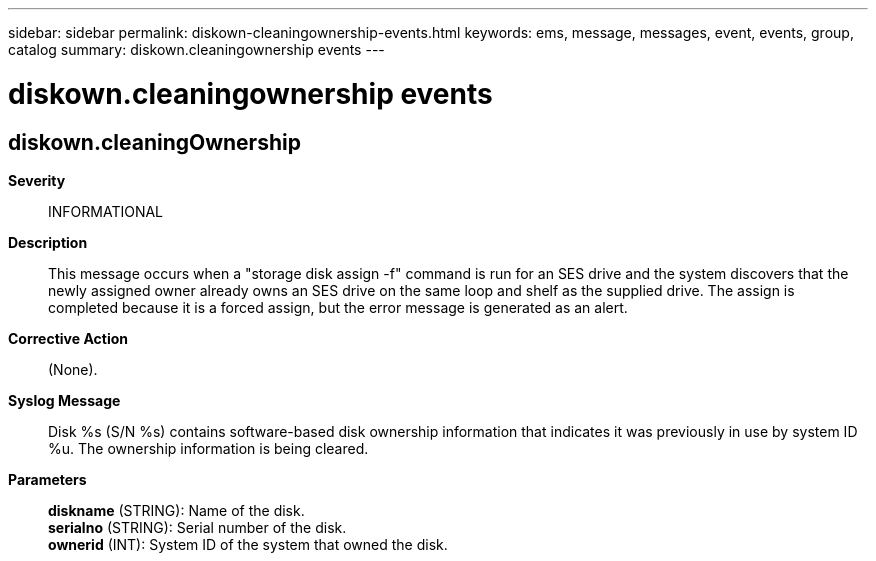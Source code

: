 ---
sidebar: sidebar
permalink: diskown-cleaningownership-events.html
keywords: ems, message, messages, event, events, group, catalog
summary: diskown.cleaningownership events
---

= diskown.cleaningownership events
:toclevels: 1
:hardbreaks:
:nofooter:
:icons: font
:linkattrs:
:imagesdir: ./media/

== diskown.cleaningOwnership
*Severity*::
INFORMATIONAL
*Description*::
This message occurs when a "storage disk assign -f" command is run for an SES drive and the system discovers that the newly assigned owner already owns an SES drive on the same loop and shelf as the supplied drive. The assign is completed because it is a forced assign, but the error message is generated as an alert.
*Corrective Action*::
(None).
*Syslog Message*::
Disk %s (S/N %s) contains software-based disk ownership information that indicates it was previously in use by system ID %u. The ownership information is being cleared.
*Parameters*::
*diskname* (STRING): Name of the disk.
*serialno* (STRING): Serial number of the disk.
*ownerid* (INT): System ID of the system that owned the disk.
